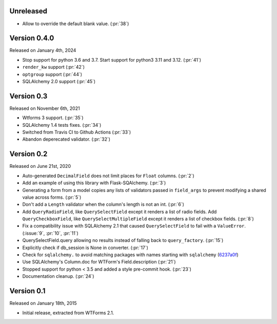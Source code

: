 Unreleased
----------

-  Allow to override the default blank value. (:pr:`38`)

Version 0.4.0
-------------

Released on January 4th, 2024

-  Stop support for python 3.6 and 3.7. Start support for python3
   3.11 and 3.12. (:pr:`41`)
-  ``render_kw`` support (:pr:`42`)
-  ``optgroup`` support (:pr:`44`)
-  SQLAlchemy 2.0 support (:pr:`45`)

Version 0.3
-----------

Released on November 6th, 2021

-  Wtforms 3 support. (:pr:`35`)
-  SQLAlchemy 1.4 tests fixes. (:pr:`34`)
-  Switched from Travis CI to Github Actions (:pr:`33`)
-  Abandon deperecated validator. (:pr:`32`)

Version 0.2
-----------

Released on June 21st, 2020

-   Auto-generated ``DecimalField`` does not limit places for ``Float``
    columns. (:pr:`2`)
-   Add an example of using this library with Flask-SQAlchemy. (:pr:`3`)
-   Generating a form from a model copies any lists of validators
    passed in ``field_args`` to prevent modifying a shared value across
    forms. (:pr:`5`)
-   Don't add a ``Length`` validator when the column's length is not an
    int. (:pr:`6`)
-   Add ``QueryRadioField``, like ``QuerySelectField`` except
    it renders a list of radio fields. Add ``QueryCheckboxField``, like
    ``QuerySelectMultipleField`` except it renders a list of checkbox
    fields. (:pr:`8`)
-   Fix a compatibility issue with SQLAlchemy 2.1 that caused
    ``QuerySelectField`` to fail with a ``ValueError``. (:issue:`9`, :pr:`10`,
    :pr:`11`)
-   QuerySelectField.query allowing no results instead of falling back to
    ``query_factory``. (:pr:`15`)
-   Explicitly check if db_session is None in converter. (:pr:`17`)
-   Check for ``sqlalchemy.`` to avoid matching packages with names starting
    with ``sqlalchemy`` (6237a0f_)
-   Use SQLAlchemy's Column.doc for WTForm's Field.description (:pr:`21`)
-   Stopped support for python < 3.5 and added a style pre-commit hook. (:pr:`23`)
-   Documentation cleanup. (:pr:`24`)

.. _6237a0f: https://github.com/wtforms/wtforms-sqlalchemy/commit/6237a0f9e53ec5f22048be7f129e29f7f1c58448

Version 0.1
-----------

Released on January 18th, 2015

-   Initial release, extracted from WTForms 2.1.
